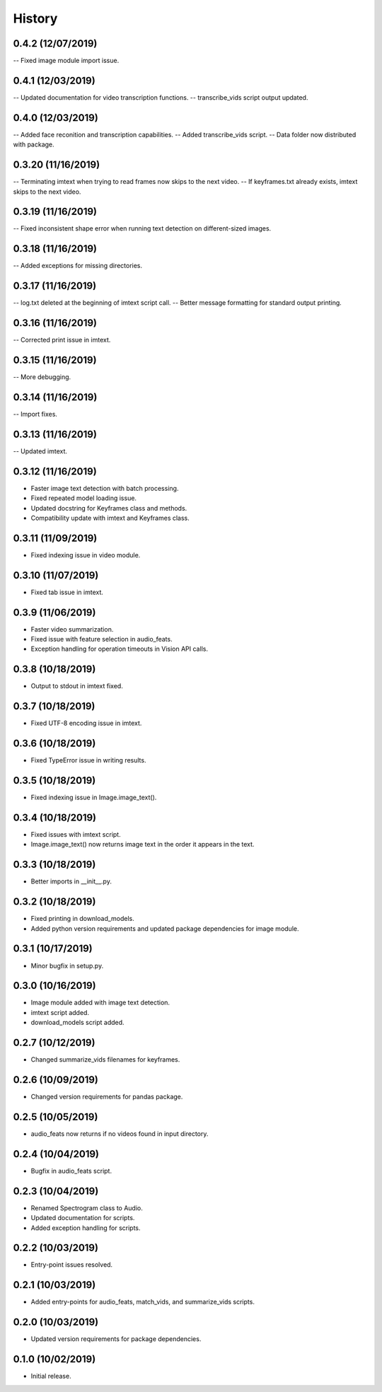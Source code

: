 History
=======

0.4.2 (12/07/2019)
------------------
-- Fixed image module import issue.

0.4.1 (12/03/2019)
------------------
-- Updated documentation for video transcription functions.
-- transcribe_vids script output updated.

0.4.0 (12/03/2019)
------------------
-- Added face reconition and transcription capabilities.
-- Added transcribe_vids script.
-- Data folder now distributed with package.

0.3.20 (11/16/2019)
-------------------
-- Terminating imtext when trying to read frames now skips to the next video.
-- If keyframes.txt already exists, imtext skips to the next video.

0.3.19 (11/16/2019)
-------------------
-- Fixed inconsistent shape error when running text detection on different-sized images.

0.3.18 (11/16/2019)
-------------------
-- Added exceptions for missing directories.

0.3.17 (11/16/2019)
-------------------
-- log.txt deleted at the beginning of imtext script call.
-- Better message formatting for standard output printing.

0.3.16 (11/16/2019)
-------------------
-- Corrected print issue in imtext.

0.3.15 (11/16/2019)
-------------------
-- More debugging.

0.3.14 (11/16/2019)
-------------------
-- Import fixes.

0.3.13 (11/16/2019)
-------------------
-- Updated imtext.

0.3.12 (11/16/2019)
-------------------
- Faster image text detection with batch processing.
- Fixed repeated model loading issue.
- Updated docstring for Keyframes class and methods.
- Compatibility update with imtext and Keyframes class.

0.3.11 (11/09/2019)
-------------------
- Fixed indexing issue in video module.

0.3.10 (11/07/2019)
-------------------
- Fixed tab issue in imtext.

0.3.9 (11/06/2019)
------------------
- Faster video summarization.
- Fixed issue with feature selection in audio_feats.
- Exception handling for operation timeouts in Vision API calls.

0.3.8 (10/18/2019)
------------------
- Output to stdout in imtext fixed.

0.3.7 (10/18/2019)
------------------
- Fixed UTF-8 encoding issue in imtext.

0.3.6 (10/18/2019)
------------------
- Fixed TypeError issue in writing results.

0.3.5 (10/18/2019)
------------------
- Fixed indexing issue in Image.image_text().

0.3.4 (10/18/2019)
------------------
- Fixed issues with imtext script.
- Image.image_text() now returns image text in the order it appears in the text. 

0.3.3 (10/18/2019)
------------------
- Better imports in __init__.py.

0.3.2 (10/18/2019)
------------------
- Fixed printing in download_models.
- Added python version requirements and updated package dependencies for image module.

0.3.1 (10/17/2019)
------------------
- Minor bugfix in setup.py.

0.3.0 (10/16/2019)
------------------
- Image module added with image text detection.
- imtext script added.
- download_models script added.

0.2.7 (10/12/2019)
------------------
- Changed summarize_vids filenames for keyframes.

0.2.6 (10/09/2019)
------------------
- Changed version requirements for pandas package.

0.2.5 (10/05/2019)
------------------
- audio_feats now returns if no videos found in input directory.

0.2.4 (10/04/2019)
------------------
- Bugfix in audio_feats script.

0.2.3 (10/04/2019)
------------------
- Renamed Spectrogram class to Audio.
- Updated documentation for scripts.
- Added exception handling for scripts.

0.2.2 (10/03/2019)
------------------
- Entry-point issues resolved.

0.2.1 (10/03/2019)
------------------
- Added entry-points for audio_feats, match_vids, and summarize_vids scripts.


0.2.0 (10/03/2019)
------------------
- Updated version requirements for package dependencies.

0.1.0 (10/02/2019)
------------------
- Initial release.